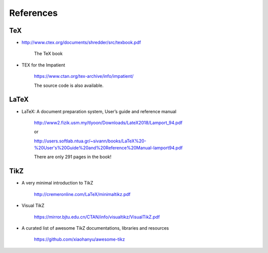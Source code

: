 
References
==========

TeX
---

- `<http://www.ctex.org/documents/shredder/src/texbook.pdf>`_

    The TeX book

- TEX for the Impatient

    `<https://www.ctan.org/tex-archive/info/impatient/>`_

    The source code is also available.

LaTeX
-----

- LaTeX: A document preparation system, User’s guide and reference manual

    `<http://www2.fizik.usm.my/tlyoon/Downloads/LateX2018/Lamport_94.pdf>`_

    or

    `<http://users.softlab.ntua.gr/~sivann/books/LaTeX%20-%20User's%20Guide%20and%20Reference%20Manual-lamport94.pdf>`_

    There are only 291 pages in the book!

TikZ
----

- A very minimal introduction to TikZ

    `<http://cremeronline.com/LaTeX/minimaltikz.pdf>`_

- Visual TikZ

    `<https://mirror.bjtu.edu.cn/CTAN/info/visualtikz/VisualTikZ.pdf>`_

- A curated list of awesome TikZ documentations, libraries and resources

    `<https://github.com/xiaohanyu/awesome-tikz>`_

